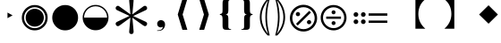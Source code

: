 SplineFontDB: 3.2
FontName: PhiSymbols
FullName: PhiSymbols
FamilyName: PhiSymbols
Weight: Book
Copyright: Copyright 2023 by Xu Qiyuan\nMerged and modified from Noto Sans Symbol 2, STIX 2 Math, DejaVu Sans Mono.
Version: 001.000
ItalicAngle: 0
UnderlinePosition: -175
UnderlineWidth: 90
Ascent: 1556
Descent: 492
InvalidEm: 0
sfntRevision: 0x00010000
LayerCount: 2
Layer: 0 1 "Back" 1
Layer: 1 1 "Fore" 0
XUID: [1021 890 1369118131 6063713]
StyleMap: 0x0040
FSType: 0
OS2Version: 1
OS2_WeightWidthSlopeOnly: 0
OS2_UseTypoMetrics: 0
CreationTime: 1682778433
ModificationTime: 1697779597
PfmFamily: 17
TTFWeight: 400
TTFWidth: 5
LineGap: 0
VLineGap: 0
Panose: 2 11 6 9 3 8 4 2 2 4
OS2TypoAscent: 1556
OS2TypoAOffset: 0
OS2TypoDescent: -492
OS2TypoDOffset: 0
OS2TypoLinegap: 410
OS2WinAscent: 1901
OS2WinAOffset: 0
OS2WinDescent: 483
OS2WinDOffset: 0
HheadAscent: 1901
HheadAOffset: 0
HheadDescent: -483
HheadDOffset: 0
OS2SubXSize: 1331
OS2SubYSize: 1433
OS2SubXOff: 0
OS2SubYOff: 286
OS2SupXSize: 1331
OS2SupYSize: 1433
OS2SupXOff: 0
OS2SupYOff: 983
OS2StrikeYSize: 102
OS2StrikeYPos: 530
OS2Vendor: 'PfEd'
OS2CodePages: 00000001.00000000
OS2UnicodeRanges: 80000000.0200a040.00000000.00000000
MarkAttachClasses: 1
DEI: 91125
ShortTable: cvt  2
  68
  1297
EndShort
ShortTable: maxp 16
  1
  0
  13
  90
  6
  0
  0
  2
  0
  1
  1
  0
  64
  46
  0
  0
EndShort
LangName: 1033 "" "" "" "FontForge 2.0 : PhiSymbols : 30-4-2023" "" "Version 001.000"
GaspTable: 1 65535 15 1
Encoding: UnicodeFull
UnicodeInterp: none
NameList: AGL For New Fonts
DisplaySize: -48
AntiAlias: 1
FitToEm: 0
WinInfo: 10548 18 5
BeginPrivate: 0
EndPrivate
BeginChars: 1114115 21

StartChar: .notdef
Encoding: 1114112 -1 0
Width: 748
GlyphClass: 1
Flags: W
TtInstrs:
PUSHB_2
 1
 0
MDAP[rnd]
ALIGNRP
PUSHB_3
 7
 4
 0
MIRP[min,rnd,black]
SHP[rp2]
PUSHB_2
 6
 5
MDRP[rp0,min,rnd,grey]
ALIGNRP
PUSHB_3
 3
 2
 0
MIRP[min,rnd,black]
SHP[rp2]
SVTCA[y-axis]
PUSHB_2
 3
 0
MDAP[rnd]
ALIGNRP
PUSHB_3
 5
 4
 0
MIRP[min,rnd,black]
SHP[rp2]
PUSHB_3
 7
 6
 1
MIRP[rp0,min,rnd,grey]
ALIGNRP
PUSHB_3
 1
 2
 0
MIRP[min,rnd,black]
SHP[rp2]
EndTTInstrs
LayerCount: 2
Fore
SplineSet
68 0 m 1,0,-1
 68 1365 l 1,1,-1
 612 1365 l 1,2,-1
 612 0 l 1,3,-1
 68 0 l 1,0,-1
136 68 m 1,4,-1
 544 68 l 1,5,-1
 544 1297 l 1,6,-1
 136 1297 l 1,7,-1
 136 68 l 1,4,-1
EndSplineSet
Validated: 1
EndChar

StartChar: .null
Encoding: 1114113 -1 1
Width: 0
GlyphClass: 1
Flags: W
LayerCount: 2
Fore
Validated: 1
EndChar

StartChar: nonmarkingreturn
Encoding: 1114114 -1 2
Width: 682
GlyphClass: 1
Flags: W
LayerCount: 2
Fore
Validated: 1
EndChar

StartChar: uni2023
Encoding: 8227 8227 3
Width: 1129
VWidth: 1617
GlyphClass: 1
Flags: W
LayerCount: 2
Fore
SplineSet
429 528 m 1,0,-1
 429 854 l 1,1,-1
 720 692 l 1,2,-1
 429 528 l 1,0,-1
EndSplineSet
Validated: 1
EndChar

StartChar: uni25C9
Encoding: 9673 9673 4
Width: 1724
GlyphClass: 1
Flags: W
LayerCount: 2
Fore
SplineSet
862 -183 m 0,0,1
 706 -183 706 -183 576 -127 c 0,2,3
 444 -70 444 -70 341 33 c 0,4,5
 237 137 237 137 181 268 c 0,6,7
 124 401 124 401 124 555 c 0,8,9
 124 708 124 708 181 842 c 0,10,11
 239 977 239 977 341 1078 c 0,12,13
 446 1182 446 1182 576 1237 c 0,14,15
 707 1293 707 1293 862 1293 c 0,16,17
 1019 1293 1019 1293 1150 1237 c 0,18,19
 1280 1182 1280 1182 1385 1078 c 0,20,21
 1488 976 1488 976 1544 842 c 0,22,23
 1600 707 1600 707 1600 555 c 128,-1,24
 1600 403 1600 403 1544 268 c 0,25,26
 1490 138 1490 138 1385 33 c 0,27,28
 1281 -71 1281 -71 1150 -127 c 128,-1,29
 1019 -183 1019 -183 862 -183 c 0,0,1
862 -54 m 0,30,31
 988 -54 988 -54 1099 -6 c 128,-1,32
 1210 42 1210 42 1293 125 c 0,33,34
 1377 209 1377 209 1424 318 c 0,35,36
 1472 429 1472 429 1472 555 c 128,-1,37
 1472 681 1472 681 1424 792 c 0,38,39
 1377 901 1377 901 1293 985 c 128,-1,40
 1209 1069 1209 1069 1099 1117 c 0,41,42
 990 1165 990 1165 862 1165 c 256,43,44
 734 1165 734 1165 625 1117 c 256,45,46
 516 1069 516 1069 432 985 c 0,47,48
 349 902 349 902 301 793 c 0,49,50
 253 683 253 683 253 555 c 0,51,52
 253 429 253 429 301 318 c 0,53,54
 348 209 348 209 432 125 c 0,55,56
 515 42 515 42 625 -6 c 0,57,58
 734 -54 734 -54 862 -54 c 0,30,31
862 35 m 0,59,60
 757 35 757 35 660 75 c 0,61,62
 568 113 568 113 494 187 c 0,63,64
 421 260 421 260 382 354 c 0,65,66
 342 451 342 451 342 555 c 0,67,68
 342 661 342 661 382 758 c 0,69,70
 420 850 420 850 494 924 c 0,71,72
 566 996 566 996 660 1035 c 0,73,74
 759 1076 759 1076 862 1076 c 128,-1,75
 965 1076 965 1076 1066 1035 c 0,76,77
 1159 997 1159 997 1232 924 c 0,78,79
 1306 850 1306 850 1344 758 c 0,80,81
 1384 661 1384 661 1384 555 c 0,82,83
 1384 450 1384 450 1344 353 c 0,84,85
 1306 261 1306 261 1232 187 c 0,86,87
 1157 112 1157 112 1066 75 c 0,88,89
 968 35 968 35 862 35 c 0,59,60
EndSplineSet
Validated: 1
EndChar

StartChar: H18533
Encoding: 9679 9679 5
Width: 1724
GlyphClass: 1
Flags: W
LayerCount: 2
Fore
SplineSet
862 -183 m 0,0,1
 706 -183 706 -183 575 -127 c 128,-1,2
 444 -71 444 -71 340 33 c 0,3,4
 238 135 238 135 181 268 c 128,-1,5
 124 401 124 401 124 555 c 4,6,7
 124 710 124 710 181 843 c 0,8,9
 239 978 239 978 340 1078 c 0,10,11
 444 1181 444 1181 576 1237 c 0,12,13
 707 1293 707 1293 862 1293 c 0,14,15
 1019 1293 1019 1293 1150 1237 c 0,16,17
 1280 1182 1280 1182 1385 1078 c 0,18,19
 1489 976 1489 976 1544 843 c 0,20,21
 1600 708 1600 708 1600 555 c 0,22,23
 1600 403 1600 403 1544 268 c 0,24,25
 1490 138 1490 138 1385 33 c 0,26,27
 1281 -71 1281 -71 1150 -127 c 128,-1,28
 1019 -183 1019 -183 862 -183 c 0,0,1
EndSplineSet
Validated: 1
EndChar

StartChar: uni275F
Encoding: 10079 10079 6
Width: 1133
GlyphClass: 1
Flags: W
LayerCount: 2
Fore
SplineSet
291 -215 m 1,0,-1
 291 -182 l 1,1,2
 459 -182 459 -182 535 -127 c 128,-1,3
 611 -72 611 -72 611 27 c 1,4,5
 603 16 603 16 568 4 c 0,6,7
 528 -10 528 -10 486 -10 c 0,8,9
 431 -10 431 -10 386 18 c 0,10,11
 339 47 339 47 316 92 c 0,12,13
 291 140 291 140 291 195 c 0,14,15
 291 288 291 288 353 350 c 128,-1,16
 415 412 415 412 513 412 c 0,17,18
 573 412 573 412 627 381 c 0,19,20
 682 350 682 350 711 293 c 0,21,22
 742 233 742 233 742 150 c 0,23,24
 742 83 742 83 715 10 c 0,25,26
 693 -48 693 -48 646 -102 c 0,27,28
 606 -148 606 -148 545 -176 c 0,29,30
 463 -215 463 -215 291 -215 c 1,0,-1
EndSplineSet
Validated: 1
EndChar

StartChar: uni276C
Encoding: 10092 10092 7
Width: 1233
GlyphClass: 1
Flags: W
LayerCount: 2
Fore
SplineSet
609 -152 m 1,0,-1
 342 741 l 1,1,-1
 609 1634 l 1,2,-1
 887 1634 l 1,3,-1
 621 741 l 1,4,-1
 891 -152 l 1,5,-1
 609 -152 l 1,0,-1
EndSplineSet
Validated: 1
EndChar

StartChar: uni276D
Encoding: 10093 10093 8
Width: 1233
GlyphClass: 1
Flags: W
LayerCount: 2
Fore
SplineSet
342 -152 m 1,0,-1
 613 741 l 1,1,-1
 347 1634 l 1,2,-1
 625 1634 l 1,3,-1
 891 741 l 1,4,-1
 625 -152 l 1,5,-1
 342 -152 l 1,0,-1
EndSplineSet
Validated: 1
EndChar

StartChar: uni2774
Encoding: 10100 10100 9
Width: 1233
GlyphClass: 1
Flags: W
LayerCount: 2
Fore
SplineSet
672 -152 m 2,0,1
 585 -152 585 -152 536 -129 c 128,-1,2
 487 -106 487 -106 468 -51 c 0,3,4
 449 3 449 3 449 102 c 2,5,-1
 449 444 l 2,6,7
 449 579 449 579 424 649 c 0,8,9
 400 717 400 717 297 717 c 1,10,-1
 297 766 l 1,11,12
 370 778 370 778 401 802 c 0,13,14
 434 827 434 827 441 881 c 0,15,16
 449 940 449 940 449 1038 c 2,17,-1
 449 1380 l 2,18,19
 449 1481 449 1481 467 1535 c 128,-1,20
 485 1589 485 1589 535 1612 c 0,21,22
 583 1634 583 1634 672 1634 c 2,23,-1
 936 1634 l 1,24,-1
 936 1597 l 1,25,-1
 928 1597 l 2,26,27
 858 1597 858 1597 820 1568 c 0,28,29
 781 1538 781 1538 781 1460 c 2,30,-1
 781 1024 l 2,31,32
 781 907 781 907 761 847 c 0,33,34
 741 788 741 788 705 769 c 0,35,36
 665 748 665 748 617 741 c 1,37,38
 674 735 674 735 710 714 c 0,39,40
 744 694 744 694 763 635 c 0,41,42
 781 578 781 578 781 459 c 2,43,-1
 781 23 l 2,44,45
 781 -55 781 -55 818 -85 c 0,46,47
 856 -115 856 -115 928 -115 c 2,48,-1
 936 -115 l 1,49,-1
 936 -152 l 1,50,-1
 672 -152 l 2,0,1
EndSplineSet
Validated: 1
EndChar

StartChar: uni2775
Encoding: 10101 10101 10
Width: 1233
GlyphClass: 1
Flags: W
LayerCount: 2
Fore
SplineSet
297 -152 m 1,0,-1
 297 -115 l 1,1,-1
 306 -115 l 2,2,3
 378 -115 378 -115 415 -85 c 0,4,5
 453 -55 453 -55 453 23 c 2,6,-1
 453 459 l 2,7,8
 453 578 453 578 469 633 c 0,9,10
 486 691 486 691 523 712 c 0,11,12
 562 734 562 734 617 741 c 1,13,14
 566 748 566 748 527 770 c 0,15,16
 490 791 490 791 472 849 c 0,17,18
 453 911 453 911 453 1024 c 2,19,-1
 453 1460 l 2,20,21
 453 1538 453 1538 416 1568 c 0,22,23
 380 1597 380 1597 306 1597 c 2,24,-1
 297 1597 l 1,25,-1
 297 1634 l 1,26,-1
 562 1634 l 2,27,28
 648 1634 648 1634 696 1613 c 0,29,30
 742 1593 742 1593 764 1537 c 0,31,32
 785 1483 785 1483 785 1380 c 2,33,-1
 785 1038 l 2,34,35
 785 987 785 987 788 947 c 0,36,37
 791 902 791 902 795 879 c 0,38,39
 806 821 806 821 833 800 c 0,40,41
 862 778 862 778 936 766 c 1,42,-1
 936 717 l 1,43,44
 867 717 867 717 828 678 c 0,45,46
 785 635 785 635 785 444 c 2,47,-1
 785 102 l 2,48,49
 785 8 785 8 766 -51 c 0,50,51
 748 -106 748 -106 700 -129 c 0,52,53
 651 -152 651 -152 562 -152 c 2,54,-1
 297 -152 l 1,0,-1
EndSplineSet
Validated: 1
EndChar

StartChar: uni2A74
Encoding: 10868 10868 11
Width: 2466
GlyphClass: 1
Flags: W
LayerCount: 2
Fore
SplineSet
2197 670 m 1,0,-1
 1130 670 l 1,1,-1
 1130 809 l 1,2,-1
 2197 809 l 1,3,-1
 2197 670 l 1,0,-1
2197 252 m 1,4,-1
 1130 252 l 1,5,-1
 1130 389 l 1,6,-1
 2197 389 l 1,7,-1
 2197 252 l 1,4,-1
957 741 m 0,8,9
 957 686 957 686 920 647 c 128,-1,10
 883 608 883 608 824 608 c 0,11,12
 764 608 764 608 727.5 644 c 128,-1,13
 691 680 691 680 691 741 c 0,14,15
 691 799 691 799 731 836.5 c 128,-1,16
 771 874 771 874 824 874 c 128,-1,17
 877 874 877 874 917 836 c 128,-1,18
 957 798 957 798 957 741 c 0,8,9
536 741 m 0,19,20
 536 686 536 686 498.5 647 c 128,-1,21
 461 608 461 608 402 608 c 128,-1,22
 343 608 343 608 306 644 c 128,-1,23
 269 680 269 680 269 741 c 0,24,25
 269 799 269 799 309.5 836.5 c 128,-1,26
 350 874 350 874 402 874 c 0,27,28
 455 874 455 874 495.5 836 c 128,-1,29
 536 798 536 798 536 741 c 0,19,20
957 319 m 0,30,31
 957 266 957 266 917 226 c 128,-1,32
 877 186 877 186 822 186 c 0,33,34
 770 186 770 186 730.5 226 c 128,-1,35
 691 266 691 266 691 319 c 0,36,37
 691 380 691 380 729 416.5 c 128,-1,38
 767 453 767 453 822 453 c 0,39,40
 880 453 880 453 918.5 417 c 128,-1,41
 957 381 957 381 957 319 c 0,30,31
536 319 m 0,42,43
 536 266 536 266 495.5 226 c 128,-1,44
 455 186 455 186 400 186 c 0,45,46
 349 186 349 186 309 226.5 c 128,-1,47
 269 267 269 267 269 319 c 0,48,49
 269 380 269 380 307.5 416.5 c 128,-1,50
 346 453 346 453 400 453 c 0,51,52
 458 453 458 453 497 417 c 128,-1,53
 536 381 536 381 536 319 c 0,42,43
EndSplineSet
Validated: 1
EndChar

StartChar: u1F799
Encoding: 128921 128921 12
Width: 1233
GlyphClass: 1
Flags: W
LayerCount: 2
Fore
SplineSet
618 205 m 1,0,-1
 78 741 l 1,1,-1
 618 1280 l 1,2,-1
 1154 741 l 1,3,-1
 618 205 l 1,0,-1
EndSplineSet
Validated: 1
EndChar

StartChar: uni2A38
Encoding: 10808 10808 13
Width: 1725
VWidth: 1996
Flags: W
HStem: -184 130<696.934 1031.07 696.934 1068.1> 127 226<834.577 892.482> 489 132<439.685 1287.37 439.685 1287.37> 755 228<834.577 892.482> 1161 132<696.934 1031.07>
VStem: 125 132<387.455 722.545 387.455 758.617> 749 228<206.146 270.696 835.507 900.057> 1471 132<387.455 722.545>
LayerCount: 2
Fore
SplineSet
976 869.5 m 128,-1,1
 976 818 976 818 943 786.5 c 128,-1,2
 910 755 910 755 864 755 c 128,-1,3
 818 755 818 755 783.5 787.5 c 128,-1,4
 749 820 749 820 749 870 c 0,5,6
 749 917 749 917 781 950 c 128,-1,7
 813 983 813 983 864 983 c 128,-1,8
 915 983 915 983 945.5 952 c 128,-1,0
 976 921 976 921 976 869.5 c 128,-1,1
1287 489 m 1,9,-1
 440 489 l 1,10,-1
 440 621 l 1,11,-1
 1287 621 l 1,12,-1
 1287 489 l 1,9,-1
976 240 m 0,13,14
 976 190 976 190 943 158.5 c 128,-1,15
 910 127 910 127 864 127 c 128,-1,16
 818 127 818 127 783.5 159 c 128,-1,17
 749 191 749 191 749 240 c 0,18,19
 749 288 749 288 781 320 c 128,-1,20
 813 352 813 352 864 352 c 128,-1,21
 915 352 915 352 945.5 322 c 128,-1,22
 976 292 976 292 976 240 c 0,13,14
1603 555 m 4,23,24
 1603 405 1603 405 1544.5 267.5 c 132,-1,25
 1486 130 1486 130 1387 31.5 c 132,-1,26
 1288 -67 1288 -67 1151 -125.5 c 132,-1,27
 1014 -184 1014 -184 864 -184 c 4,28,29
 743 -184 743 -184 630.5 -147 c 132,-1,30
 518 -110 518 -110 427 -41.5 c 132,-1,31
 336 27 336 27 268 118 c 132,-1,32
 200 209 200 209 162.5 321.5 c 132,-1,33
 125 434 125 434 125 555 c 4,34,35
 125 755 125 755 224 925.5 c 132,-1,36
 323 1096 323 1096 493.5 1195 c 132,-1,37
 664 1294 664 1294 864 1294 c 4,38,39
 985 1294 985 1294 1097.5 1256.5 c 132,-1,40
 1210 1219 1210 1219 1301 1150.5 c 132,-1,41
 1392 1082 1392 1082 1460 991.5 c 132,-1,42
 1528 901 1528 901 1565.5 788.5 c 132,-1,43
 1603 676 1603 676 1603 555 c 4,23,24
1471 554.5 m 128,-1,45
 1471 678 1471 678 1423 790 c 128,-1,46
 1375 902 1375 902 1293 983.5 c 128,-1,47
 1211 1065 1211 1065 1099 1113 c 128,-1,48
 987 1161 987 1161 864 1161 c 128,-1,49
 741 1161 741 1161 629 1113 c 128,-1,50
 517 1065 517 1065 435 983.5 c 128,-1,51
 353 902 353 902 305 790 c 128,-1,52
 257 678 257 678 257 554.5 c 128,-1,53
 257 431 257 431 305 318.5 c 128,-1,54
 353 206 353 206 435 124.5 c 128,-1,55
 517 43 517 43 629 -5.5 c 128,-1,56
 741 -54 741 -54 864 -54 c 128,-1,57
 987 -54 987 -54 1099 -5.5 c 128,-1,58
 1211 43 1211 43 1293 124.5 c 128,-1,59
 1375 206 1375 206 1423 318.5 c 128,-1,44
 1471 431 1471 431 1471 554.5 c 128,-1,45
EndSplineSet
Validated: 1
EndChar

StartChar: uni3011
Encoding: 12305 12305 14
Width: 2466
Flags: W
LayerCount: 2
Fore
SplineSet
1117 -88 m 1,0,-1
 549 -88 l 1,1,2
 949 272 949 272 949 768 c 0,3,4
 949 1312 949 1312 549 1632 c 1,5,-1
 1117 1632 l 1,6,-1
 1117 -88 l 1,0,-1
EndSplineSet
Validated: 1
EndChar

StartChar: uni3010
Encoding: 12304 12304 15
Width: 2466
Flags: W
LayerCount: 2
Fore
SplineSet
1917 1632 m 1,0,1
 1517 1312 1517 1312 1517 768 c 0,2,3
 1517 264 1517 264 1917 -88 c 1,4,-1
 1349 -88 l 1,5,-1
 1349 1632 l 1,6,-1
 1917 1632 l 1,0,1
EndSplineSet
Validated: 1
EndChar

StartChar: uni25D2
Encoding: 9682 9682 16
Width: 1724
VWidth: 0
Flags: W
LayerCount: 2
Fore
SplineSet
862 -177 m 4,0,1
 709 -177 709 -177 575.5 -120 c 132,-1,2
 442 -63 442 -63 340 39 c 132,-1,3
 238 141 238 141 181 274.5 c 132,-1,4
 124 408 124 408 124 561 c 4,5,6
 124 716 124 716 181 849 c 132,-1,7
 238 982 238 982 340 1083.5 c 132,-1,8
 442 1185 442 1185 576 1242 c 132,-1,9
 710 1299 710 1299 862 1299 c 4,10,11
 1017 1299 1017 1299 1150 1242 c 132,-1,12
 1283 1185 1283 1185 1385 1083.5 c 132,-1,13
 1487 982 1487 982 1543.5 849 c 132,-1,14
 1600 716 1600 716 1600 561 c 4,15,16
 1600 408 1600 408 1543.5 274.5 c 132,-1,17
 1487 141 1487 141 1385 39 c 132,-1,18
 1283 -63 1283 -63 1150 -120 c 132,-1,19
 1017 -177 1017 -177 862 -177 c 4,0,1
202 561 m 5,20,-1
 1522 561 l 5,21,22
 1522 699 1522 699 1471 818.5 c 132,-1,23
 1420 938 1420 938 1329.5 1028.5 c 132,-1,24
 1239 1119 1239 1119 1119.5 1170 c 132,-1,25
 1000 1221 1000 1221 862 1221 c 260,26,27
 724 1221 724 1221 605 1170 c 132,-1,28
 486 1119 486 1119 395.5 1028.5 c 132,-1,29
 305 938 305 938 253.5 818.5 c 132,-1,30
 202 699 202 699 202 561 c 5,20,-1
EndSplineSet
Validated: 1
EndChar

StartChar: uni2731
Encoding: 10033 10033 17
Width: 2342
VWidth: 2148
Flags: W
LayerCount: 2
Fore
SplineSet
1227 553 m 1,0,-1
 1295 -217 l 1,1,2
 1298 -238 1298 -238 1298 -258 c 0,3,4
 1298 -291 1298 -291 1289 -318 c 0,5,6
 1262 -399 1262 -399 1166 -399 c 0,7,8
 1115 -399 1115 -399 1079.5 -364 c 128,-1,9
 1044 -329 1044 -329 1044 -289 c 0,10,11
 1044 -278 1044 -278 1046 -267 c 1,12,-1
 1046 -241 l 1,13,-1
 1114 560 l 1,14,-1
 501 105 l 2,15,16
 442 61 442 61 396.5 61 c 128,-1,17
 351 61 351 61 310.5 101.5 c 128,-1,18
 270 142 270 142 270 196 c 128,-1,19
 270 250 270 250 298.5 277.5 c 128,-1,20
 327 305 327 305 373 325 c 1,21,-1
 1062 657 l 1,22,-1
 373 985 l 2,23,24
 344 998 344 998 325.5 1009 c 128,-1,25
 307 1020 307 1020 288.5 1047.5 c 128,-1,26
 270 1075 270 1075 270 1121 c 128,-1,27
 270 1167 270 1167 311.5 1208 c 128,-1,28
 353 1249 353 1249 402 1249 c 0,29,30
 426 1249 426 1249 448 1234.5 c 128,-1,31
 470 1220 470 1220 501 1198 c 2,32,-1
 1114 749 l 1,33,-1
 1046 1526 l 1,34,-1
 1046 1581 l 1,35,36
 1044 1591 1044 1591 1044 1614.5 c 128,-1,37
 1044 1638 1044 1638 1079 1672 c 128,-1,38
 1114 1706 1114 1706 1174 1706 c 0,39,40
 1296 1706 1296 1706 1296 1560 c 0,41,42
 1296 1546 1296 1546 1295 1530 c 2,43,-1
 1227 749 l 1,44,-1
 1843 1205 l 2,45,46
 1902 1249 1902 1249 1947.5 1249 c 128,-1,47
 1993 1249 1993 1249 2032 1208 c 128,-1,48
 2071 1167 2071 1167 2071 1112 c 128,-1,49
 2071 1057 2071 1057 2043.5 1030.5 c 128,-1,50
 2016 1004 2016 1004 1970 985 c 1,51,-1
 1277 652 l 1,52,-1
 1986 320 l 1,53,54
 2071 277 2071 277 2071 202 c 2,55,56
 2071 202 2071 202 2071 197 c 0,57,58
 2071 140 2071 140 2030.5 100.5 c 128,-1,59
 1990 61 1990 61 1947.5 61 c 128,-1,60
 1905 61 1905 61 1759 168 c 1,61,-1
 1227 553 l 1,0,-1
EndSplineSet
Validated: 1
EndChar

StartChar: uni29BC
Encoding: 10684 10684 18
Width: 1765
Flags: W
HStem: -250 137<707 1059 707 1098> 174 244<1171 1233> 643 244<531 595 531 597> 1167 139<707 1059>
VStem: 104 139<352 705 352 743> 442 244<730 795> 1079 244<262 327> 1522 139<352 705>
LayerCount: 2
Fore
SplineSet
1323 295 m 0,0,1
 1323 244 1323 244 1287 209 c 128,-1,2
 1251 174 1251 174 1198 174 c 0,3,4
 1150 174 1150 174 1114.5 210 c 128,-1,5
 1079 246 1079 246 1079 295 c 0,6,7
 1079 343 1079 343 1117 380.5 c 128,-1,8
 1155 418 1155 418 1204 418 c 0,9,10
 1250 418 1250 418 1286.5 380 c 128,-1,11
 1323 342 1323 342 1323 295 c 0,0,1
1309 856 m 1,12,-1
 553 100 l 1,13,-1
 455 199 l 1,14,-1
 1210 954 l 1,15,-1
 1309 856 l 1,12,-1
686 762 m 128,-1,17
 686 713 686 713 650 678 c 128,-1,18
 614 643 614 643 563 643 c 0,19,20
 514 643 514 643 478 678.5 c 128,-1,21
 442 714 442 714 442 762 c 0,22,23
 442 811 442 811 479 849 c 128,-1,24
 516 887 516 887 563 887 c 0,25,26
 611 887 611 887 648.5 849 c 128,-1,16
 686 811 686 811 686 762 c 128,-1,17
1661 528 m 0,27,28
 1661 370 1661 370 1599.5 225.5 c 128,-1,29
 1538 81 1538 81 1434 -23 c 128,-1,30
 1330 -127 1330 -127 1185.5 -188.5 c 128,-1,31
 1041 -250 1041 -250 883 -250 c 0,32,33
 756 -250 756 -250 637 -211 c 128,-1,34
 518 -172 518 -172 422.5 -100 c 128,-1,35
 327 -28 327 -28 255 68 c 128,-1,36
 183 164 183 164 143.5 282.5 c 128,-1,37
 104 401 104 401 104 528 c 0,38,39
 104 739 104 739 208.5 918.5 c 128,-1,40
 313 1098 313 1098 492.5 1202.5 c 128,-1,41
 672 1307 672 1307 883 1307 c 0,42,43
 1010 1307 1010 1307 1128.5 1267.5 c 128,-1,44
 1247 1228 1247 1228 1343 1156 c 128,-1,45
 1439 1084 1439 1084 1511 988.5 c 128,-1,46
 1583 893 1583 893 1622 774 c 128,-1,47
 1661 655 1661 655 1661 528 c 0,27,28
1522 528 m 128,-1,49
 1522 658 1522 658 1471.5 776 c 128,-1,50
 1421 894 1421 894 1335 980 c 128,-1,51
 1249 1066 1249 1066 1131 1116.5 c 128,-1,52
 1013 1167 1013 1167 883 1167 c 128,-1,53
 753 1167 753 1167 635 1116.5 c 128,-1,54
 517 1066 517 1066 431 980 c 128,-1,55
 345 894 345 894 294.5 776 c 128,-1,56
 244 658 244 658 244 528 c 128,-1,57
 244 398 244 398 294.5 279.5 c 128,-1,58
 345 161 345 161 431 75 c 128,-1,59
 517 -11 517 -11 635 -62 c 128,-1,60
 753 -113 753 -113 883 -113 c 128,-1,61
 1013 -113 1013 -113 1131 -62 c 128,-1,62
 1249 -11 1249 -11 1335 75 c 128,-1,63
 1421 161 1421 161 1471.5 279.5 c 128,-1,48
 1522 398 1522 398 1522 528 c 128,-1,49
EndSplineSet
Validated: 1
EndChar

StartChar: uni2986
Encoding: 10630 10630 19
Width: 894
VWidth: 2216
Flags: W
LayerCount: 2
Fore
SplineSet
131 1661 m 1,0,1
 131 1661 131 1661 251 1661 c 1,2,3
 377 1530 377 1530 451 1418 c 128,-1,4
 525 1306 525 1306 575.5 1193 c 128,-1,5
 626 1080 626 1080 663.5 925.5 c 128,-1,6
 701 771 701 771 701 590 c 0,7,8
 701 378 701 378 644.5 181.5 c 128,-1,9
 588 -15 588 -15 487 -182 c 128,-1,10
 386 -349 386 -349 252 -481 c 1,11,12
 252 -481 252 -481 131 -481 c 1,13,14
 177 -322 177 -322 213 -138.5 c 128,-1,15
 249 45 249 45 269.5 234.5 c 128,-1,16
 290 424 290 424 290 592.5 c 128,-1,17
 290 761 290 761 269.5 949.5 c 128,-1,18
 249 1138 249 1138 213.5 1321 c 128,-1,19
 178 1504 178 1504 131 1661 c 1,0,1
383 590 m 2,20,21
 383 102 383 102 262 -282 c 2,22,23
 262 -282 262 -282 225 -401 c 1,24,-1
 297 -300 l 2,25,26
 600 121 600 121 600 590 c 0,27,28
 600 815 600 815 529 1034.5 c 128,-1,29
 458 1254 458 1254 297 1480 c 2,30,31
 297 1480 297 1480 224 1583 c 1,32,-1
 262 1462 l 2,33,34
 383 1078 383 1078 383 598 c 2,35,36
 383 598 383 598 383 590 c 2,20,21
EndSplineSet
Validated: 1
EndChar

StartChar: uni2985
Encoding: 10629 10629 20
Width: 894
VWidth: 2216
Flags: WO
LayerCount: 2
Fore
SplineSet
694 -481 m 1,0,1
 694 -481 694 -481 573 -481 c 1,2,3
 440 -349 440 -349 338.5 -182 c 128,-1,4
 237 -15 237 -15 180.5 181.5 c 128,-1,5
 124 378 124 378 124 590 c 0,6,7
 124 771 124 771 161.5 925.5 c 128,-1,8
 199 1080 199 1080 249.5 1193 c 128,-1,9
 300 1306 300 1306 374 1418 c 128,-1,10
 448 1530 448 1530 574 1661 c 1,11,12
 574 1661 574 1661 694 1661 c 1,13,14
 647 1504 647 1504 611.5 1321 c 128,-1,15
 576 1138 576 1138 555.5 949.5 c 128,-1,16
 535 761 535 761 535 592.5 c 128,-1,17
 535 424 535 424 555.5 234.5 c 128,-1,18
 576 45 576 45 612 -138.5 c 128,-1,19
 648 -322 648 -322 694 -481 c 1,0,1
225 590 m 0,20,21
 225 121 225 121 528 -300 c 2,22,23
 528 -300 528 -300 600 -401 c 1,24,-1
 563 -282 l 2,25,26
 442 102 442 102 442 582 c 2,27,28
 442 582 442 582 442 590 c 2,29,30
 442 1078 442 1078 563 1462 c 2,31,32
 563 1462 563 1462 601 1583 c 1,33,-1
 528 1480 l 2,34,35
 367 1253 367 1253 296 1034 c 128,-1,36
 225 815 225 815 225 590 c 0,20,21
EndSplineSet
Validated: 1
EndChar
EndChars
EndSplineFont
